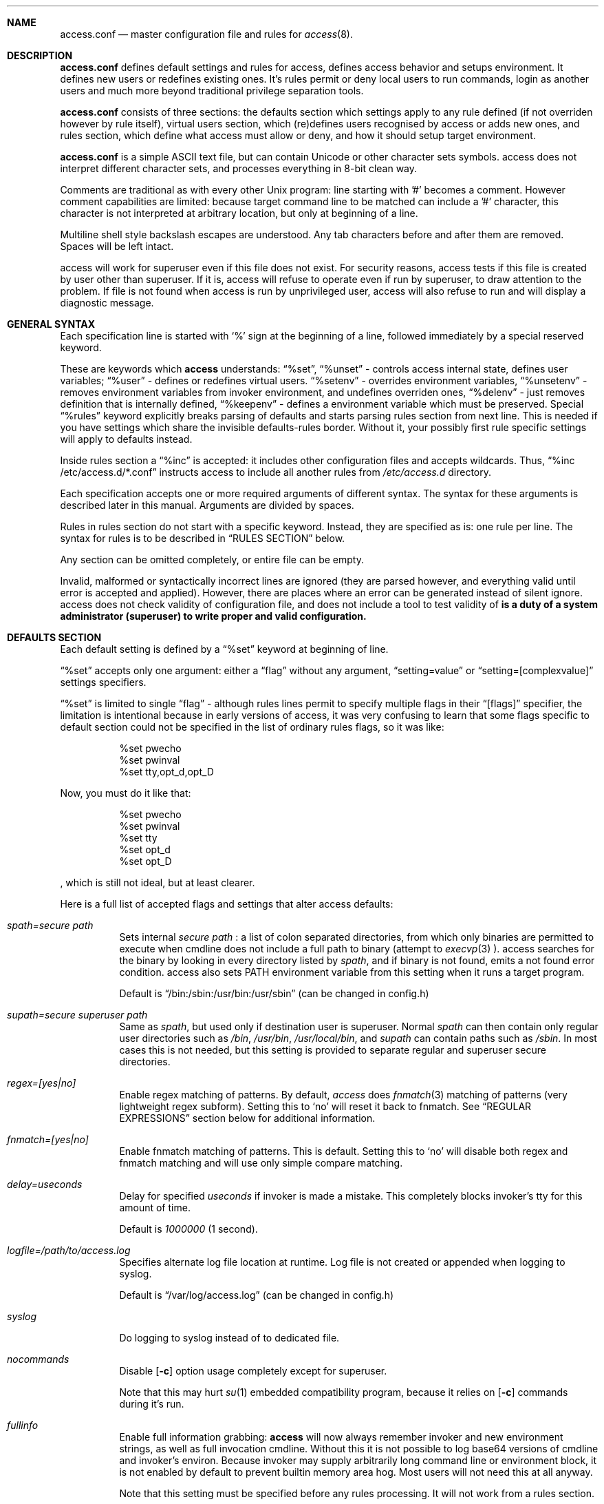 .Dd 22May2018
.Dt ACCESS.CONF 5

.Sh NAME
.Nm access.conf
.Nd master configuration file and rules for 
.Xr access 8 .

.Sh DESCRIPTION
.Nm
defines default settings and rules for access, defines access behavior and setups environment. It defines new users or redefines existing ones. It's rules permit or deny local users to run commands, login as another users and much more beyond traditional privilege separation tools.

.Nm
consists of three sections: the defaults section which settings apply to any rule defined (if not overriden however by rule itself), virtual users section, which (re)defines users recognised by access or adds new ones, and rules section, which define what access must allow or deny, and how it should setup target environment.

.Nm
is a simple ASCII text file, but can contain Unicode or other character sets symbols. access does not interpret different character sets, and processes everything in 8-bit clean way.

Comments are traditional as with every other Unix program: line starting with '#' becomes a comment. However comment capabilities are limited: because target command line to be matched can include a '#' character, this character is not interpreted at arbitrary location, but only at beginning of a line.

Multiline shell style backslash escapes are understood. Any tab characters before and after them are removed. Spaces will be left intact.

access will work for superuser even if this file does not exist. For security reasons, access tests if this file is created by user other than superuser. If it is, access will refuse to operate even if run by superuser, to draw attention to the problem. If file is not found when access is run by unprivileged user, access will also refuse to run and will display a diagnostic message.

.Sh GENERAL SYNTAX

Each specification line is started with
.Sq %
sign at the beginning of a line, followed immediately by a special reserved keyword.

These are keywords which
.Sy access
understands:
.Dq %set ,
.Dq %unset
- controls access internal state, defines user variables;
.Dq %user
- defines or redefines virtual users.
.Dq %setenv
- overrides environment variables,
.Dq %unsetenv
- removes environment variables from invoker environment, and undefines overriden ones,
.Dq %delenv
- just removes definition that is internally defined,
.Dq %keepenv
- defines a environment variable which must be preserved.
Special
.Dq %rules
keyword explicitly breaks parsing of defaults and starts parsing rules section from next line. This is needed if you have settings which share the invisible defaults-rules border. Without it, your possibly first rule specific settings will apply to defaults instead.

Inside rules section a
.Dq %inc
is accepted: it includes other configuration files and accepts wildcards. Thus,
.Dq %inc /etc/access.d/*.conf
instructs access to include all another rules from
.Pa /etc/access.d
directory.

Each specification accepts one or more required arguments of different syntax. The syntax for these arguments is described later in this manual. Arguments are divided by spaces.

Rules in rules section do not start with a specific keyword. Instead, they are specified as is: one rule per line. The syntax for rules is to be described in
.Sx RULES SECTION
below.

Any section can be omitted completely, or entire file can be empty.

Invalid, malformed or syntactically incorrect lines are ignored (they are parsed however, and everything valid until error is accepted and applied). However, there are places where an error can be generated instead of silent ignore.
.Em It is a duty of a system administrator (superuser) to write proper and valid configuration.
access does not check validity of configuration file, and does not include a tool to test validity of
.Nm .

.Sh DEFAULTS SECTION
Each default setting is defined by a
.Dq %set
keyword at beginning of line.

.Dq %set
accepts only one argument: either a
.Dq flag
without any argument,
.Dq setting=value
or
.Dq setting=[complexvalue]
settings specifiers.

.Dq %set
is limited to single
.Dq flag
- although rules lines permit to specify multiple flags in their
.Dq [flags]
specifier, the limitation is intentional because in early versions of access, it was very confusing to learn that some flags specific to default section could not be specified in the list of ordinary rules flags, so it was like:
.Bd -literal -offset 8n
%set pwecho
%set pwinval
%set tty,opt_d,opt_D
.Ed

Now, you must do it like that:
.Bd -literal -offset 8n
%set pwecho
%set pwinval
%set tty
%set opt_d
%set opt_D
.Ed

, which is still not ideal, but at least clearer.

Here is a full list of accepted flags and settings that alter access defaults:
.Bl -tag -width indent
.It Va spath=secure path
Sets internal
.Em secure path
: a list of colon separated directories, from which only binaries are permitted to execute when cmdline does not include a full path to binary (attempt to
.Xr execvp 3
).
access searches for the binary by looking in every directory listed by
.Em spath ,
and if binary is not found, emits a not found error condition.
access also sets
.Ev PATH
environment variable from this setting when it runs a target program.

Default is
.Dq /bin:/sbin:/usr/bin:/usr/sbin
(can be changed in config.h)

.It Va supath=secure superuser path
Same as
.Va spath ,
but used only if destination user is superuser. Normal
.Va spath
can then contain only regular user directories such as
.Pa /bin ,
.Pa /usr/bin ,
.Pa /usr/local/bin ,
and
.Va supath
can contain paths such as
.Pa /sbin .
In most cases this is not needed, but this setting is provided to separate regular and superuser secure directories.

.It Va regex=[yes|no]
Enable regex matching of patterns. By default,
.Em access
does
.Xr fnmatch 3
matching of patterns (very lightweight regex subform). Setting this to
.Sq no
will reset it back to fnmatch. See
.Sx REGULAR EXPRESSIONS
section below for additional information.

.It Va fnmatch=[yes|no]
Enable fnmatch matching of patterns. This is default. Setting this to
.Sq no
will disable both regex and fnmatch matching and will use only simple compare matching.

.It Va delay=useconds
Delay for specified
.Em useconds
if invoker is made a mistake.
This completely blocks invoker's tty for this amount of time.

Default is
.Em 1000000
(1 second).

.It Va logfile=/path/to/access.log
Specifies alternate log file location at runtime. Log file is not created or appended when logging to syslog.

Default is
.Dq /var/log/access.log
(can be changed in config.h)

.It Va syslog
Do logging to syslog instead of to dedicated file.

.It Va nocommands
Disable
.Op Fl c
option usage completely except for superuser.

Note that this may hurt
.Xr su 1
embedded compatibility program, because it relies on
.Op Fl c
commands during it's run.

.It Va fullinfo
Enable full information grabbing:
.Sy access
will now always remember invoker and new environment strings, as well as full invocation cmdline. Without this it is not possible to log base64 versions of cmdline and invoker's environ. Because invoker may supply arbitrarily long command line or environment block, it is not enabled by default to prevent builtin memory area hog. Most users will not need this at all anyway.

Note that this setting must be specified before any rules processing. It will not work from a rules section.

.It Va timefmt=str
Set internal time conversion format specifier. Human readable timestamps which appear in logs, format templates and environment variables supplied to helper programs will be formatted with
.Xr strftime 3
using this specifier. The default is
.Sq %c

.It Va logfmt=str
Set internal log format from a set of format templates. Any documented format templates are accepted, and user variables are parsed too.
See
.Sx FORMAT TEMPLATES
section for a list.

.It Va pwecho
Will cause access to display password typing progress in form of echoing back a masked 'x' character per each character of typed password. By default access acts as a
.Xr login 1
and
.Xr su 1
programs (which are likely to use
.Xr getpass 3
function): hide typed password and do not echo back any hints about it's length.
The behavior of
.Xr getpass 3
may be annoying: in cases when user needs to know that the password is actually gets typed (slow remote link connection, or when copy-pasting password from somewhere else).

.It Va prompt=str
Specifies alternate prompt when access asks invoker for password. It does not append any characters after, so this string will be written exactly to invoker tty. It can contain format templates inside, which are described in
.Sx FORMAT TEMPLATES
section.

Default is
.Dq Password:

.It Va denymsg=str
Specifies alternate deny message, displayed when invoker made a mistake. This message is written to invoker's tty just after specified
.Va delay ,
and access writes to log if specified and exits, returning error code.
Like
.Va prompt= ,
it supports
.Sx FORMAT TEMPLATES ,
so you can customise this error message in the same way.

Default is
.Dq Permission denied.

.It Va lockpath=str
Specifies full path to a directory where lock files are created, and lock file pattern itself.
Format templates are accepted and parsed here.

Default is
.Dq /var/run/%{srcuid}.access
which guarantees that single user cannot run access multiple times even if he has different groups in his grouplist or has different primary group membership.

.It Va umask=octal
Specify default umask to be set before target program run.

Default is
.Em 0022.

.It Va log
Do logging of every invoked command.

This is default.

.It Va nolog
Turns off logging of invoked command.

.It Va logfail
Log failed attempts.

This is default.

.It Va nologfail
Do not log failed attempts.

.It Va minfd=int
Specify minimum fd from which closeall routine will start closing leakage file descriptors.
access prevents leaking any unused or forgot file descriptors from invoker environment (there maybe malicious usage of leaked fds).

.Op Fl C
can override this, if permitted.

By default, access starts from number 
.Em 3
(omit standard fds).

.It Va maxfd=int
Specify maximum fd to which closeall routine will close leakage file descriptors.

By default, access asks system for a possible limit. This sets hard it explicitly and access stops asking system.

Specifying large values could result in slow starting of programs through access.

.It Va pw
Ask for
.Em invoker's
password.
On some platforms and systems, invoker can have a writable password or shadow file(s), and this setting can lead to privilege escalation.

This is default.

.It Va pw=hash
Per rule password replacement. If password is asked, it always matched with provided
.Em hash .
The hash can be either what system libc
.Xr crypt 3
accepts, or Skein internal one, generated with
.Dq access -c mkpwd ,
if Skein hash support was compiled in.

.It Va nopw
Do not ask any passwords, authentication successful if no other conditions are blocking.

.It Va dstpw
Ask for target user password.

.It Va supw
Ask for superuser password. Superuser's name is resolved by access at the very beginning.

.It Va false
Forces access to consider authentication failure. This can be useful in rules, not globally, to specify "always false" rules with wide user or cmdline wildcards. As an example, you can prevent accessing a "sda" disk device by most privileged user so he will not destroy data on it:
.Bd -literal -offset 8n
* * false,nopw,nolog,nologfail *sda*
.Ed

.It Va pwinval
If access command line option
.Op Fl [X]
is banned with
.Va noopt_[X]
and it does not require additional permission parameters to be set, then if this is specified,
permits invoker to reenter password to prove his identity. Then, sysadmin can configure what
password type must be asked by setting one of password flags listed above.
access defaults to banning any activity early if one of banned command line options is specified
by the invoker, denying him even to input a valid password, thus
.Va pwinval
degrades this ban to password level authentication. Note that
.Va nopw
flag will not have any effect there anymore if banned cmdline option state was triggered by invoker.

.It Va tty
Verify that invoker runs access from an existing terminal. If this is not a case (for example, access is invoked from a daemon), authentication will fail.

.It Va notty
Do not verify invoker's tty state.

.It Va fromtty=/dev/tty
Specify a valid tty for which a test will be successful. For example, one can restrict privileged commands to ttys that are named as
.Dq /dev/tty* .

.It Va ttydt
Detach tty from target program, but still accept input. Prevents tty hijacking on vulnerable operating system kernels.

.It Va nottydt
Do not detach tty from target program.

.It Va minenv
Clear invoker provided environment and repopulate it with sensitive variables.

This is default.

.It Va nominenv
.It Va userenv
Do not clear invoker provided environment and pass it over. However, replace or set sensitive variables.

.It Va keepenv
Try to keep every piece of invoker provided environment. Do not set sensitive variables. Dangerous variables (such as
.Ev PATH
and banned ones) are still reset or removed.

.It Va euid
.It Va egid
Enable setuid or setgid usage. This does not permit to set arbitrary ids, if not permitted by rules.

.It Va noeuid
.It Va noegid
Disable setuid or setgid usage. Even if permitted by matching rule, setting euid != ruid will be denied. The same is with egid.

.It Va numid
Permit numeric user and group names (such as specifying
.Op Fl u Ar 1000
instead of specifying real user name which owns 1000 uid)

.It Va nonumid
Disable numeric user and group names. This is default.

.It Va usronly
Disables setuid and setgid, numeric user and group names and specifying primary group and grouplists. In short, it disables
.Op Fl UgGsStTxX
options and permits only
.Op Fl u
option.
This flag does not have an opposite analog, but can be cancelled with others enabling specified features.

.It Va nousronly
Cancels any effects previously imposed by
.Va usronly .

.It noopt_[X]
Disable usage of command line option 
.Em X .
.Em X
can be one of
.Op dDeSaAPIbBxnFCLQplwv .
Any other command line options are declared as free for use.

By default, these command line options are restricted, but can be enabled:
.Op aACdeLQ

.It opt_[X]
Enable usage of command line option
.Em X .

.It nologin
Synonym for
.Va noopt_l ,
disables logins by using any of
.Op Fl Il .

.It Va nolock
By default, access creates a lock file for every uid running it, successfully or unsuccessfully. This disables lock file creation thus disables multiple running processes check.

.It Va warnusr
Give invoker a chance to analyze how a target program will be executed: access will display a message that warns invoker about what to be done, prints target resolved credentials (both ids and names):
.Bd -literal -offset 8n
You are about to execute this:
`id -u`,
as root(0),root(0):root(0),root(0)[root]
Continue?
.Ed

It will then wait for invoker confirmation where typing 'y' or 'Y' will confirm agreement and 'n' or 'N' as disagreement. Other characters and control codes are
.Em disabled
and if user will try to type something else, he will get a single hint about what to type in.

Note that disagreement means failure and likely result in log file entry.

.It Va nowarnusr
Do not warn invoker about what to be done.

Note that some
.Dq %set
internal settings can be changed at any time doing
.Dq %set
again, while others are not (especially if these "settings" are really a functions behind the scene).

.It Va root=/chroot/dir
For use with
.Op Fl R ,
this flag permits chroot into specified directory. Without
.Op Fl R
it is not automatically performed, so invoker interaction is required.

Note:
.Va opt_R
is mandatory to enable
.Op Fl R
usage.

.It Va dir=/change/dir
Like
.Va root
, but for use with
.Op Fl D

.It Va cwd=/current/dir
Match by current working directory.

.It Va taskprio=int
Change process priority to the value. This value will be taken as is by
.Xr setpriority 2 .

.It Va rlimit=rlimspec
Define (
.Sq %set
), or undefine (
.Sq %unset
) resource limit. All resource limits are to be set just before running target cmdline.
.Em rlimspec
is defined in format of:
.Dq nrlim:soft:hard ,
where
.Em nrlim
specifies number or symbolic name of resource limit (such as
.Dq RLIMIT_AS
),
.Em soft
is soft limit number, which user may raise up to
.Em hard
limit number. All numbers except number of resource limit may accept prefixes (for example, 4k will be translated to 4096).

.It Va blame=str
Append
.Dq str
to internal reason string. This string gets logged when invoker is insulted for invalid action, after all the data was recorded about invoker, destination user, environment etc., and comes last in log file entry. Appending
.Dq str
will enclose original access's reason string into parenthesis after
.Dq str
reason string. If
.Va denymsg=
default setting contains
.Va %{reason}
format template, then
.Em this reason string
is displayed to invoker in final deny message, not the internal one.

.It Va audit=cmdline
Specifies an
.Em external privileged program
which will be supplied with a very detailed information about access internals:
.Bl -bullet -compact
.It
.Ev ACCESS_PID
: contains process identifier number of access itself
.It
.Ev ACCESS_PPID
: contains process identifier of invoker (so you can mess with it by sending signals to it)
.It
.Ev ACCESS_DATETIME
: contains formatted date and time string in common
.Xr date 1
default format, as it goes into log by default, without
.Va loguts
default is set.
.It
.Ev ACCESS_TIMESTAMP
: contains invocation timestamp in raw Unix time format (seconds since Epoch)
.It
.Ev ACCESS_UID
: contains invoker uid
.It
.Ev ACCESS_USER
: contains invoker resolved user name
.It
.Ev ACCESS_GID
: contains invoker primary gid
.It
.Ev ACCESS_GROUP
: contains invoker resolved primary group name
.It
.Ev ACCESS_GIDS
: contains full list of invoker group ids in numeric form.
.It
.Ev ACCESS_GROUPS
: contains full list of invoker groups (grouplist with resolved names).
The list members are guaranteed to be in sync with
.Ev ACCESS_GIDS
list members, so that each n-th member from gids list matches n-th member from groups one.
.It
.Ev ACCESS_D_UID
: contains target uid
.It
.Ev ACCESS_D_EUID
: contains target effective uid
.It
.Ev ACCESS_D_USER
: contains target resolved user name
.It
.Ev ACCESS_D_EUSER
: contains target resolved effective user name
.It
.Ev ACCESS_D_GID
: contains target primary gid
.It
.Ev ACCESS_D_EGID
: contains target primary effective gid
.It
.Ev ACCESS_D_GROUP
: contains target resolved group name
.It
.Ev ACCESS_D_EGROUP
: contains target resolved effective group name
.It
.Ev ACCESS_D_GIDS
: contains full list of target group ids in numeric form.
.It
.Ev ACCESS_D_GROUPS
: contains full list of target groups (grouplist with resolved names).
The list members are guaranteed to be in sync with
.Ev ACCESS_D_GIDS
list members, so that each n-th member from gids list matches n-th member from groups one.
.It
.Ev ACCESS_FLAGS
: contains a copy of triggered rule flags part
.It
.Ev ACCESS_LINE
: contains a copy of triggered rule line
.It
.Ev ACCESS_CONF
: contains full filesystem path to a currently parsed config file
.It
.Ev ACCESS_LINE_NUMBER
: contains current rule line number
.It
.Ev ACCESS_MATCH_TYPE
: contains a fixed string of match algorithm used to detect the rule:
.Sq regex
means that regular expressions were used,
.Sq fnmatch
means that fnmatch basic matching was used,
.Sq strcmp
means that simple case sensitive string comparison was used.
.It
.Ev ACCESS_BINPATH
: contains full resolved path to a binary which is to be invoked. Safe path rules apply. Command line arguments are omitted. This variable will disappear if binary is not found within safe path (and will not be found during execution).
.It
.Ev ACCESS_CMDLINE
: contains full translated target command line, which is matched with rules cmdline parts.
It is better to parse ACCESS_ARGS starting from ACCESS_FIRST_ARG: the values in ACCESS_ARGS are guaranteed not to be interpreted in special ways (they are raw values). The value given there is a human readable string which should be shown in dialogs.
.It
.Ev ACCESS_HASHBANG
: in case when access is invoked from a "#!" header of Unix script, this variable contains a copy of first
.Em access
command line argument before it will be refined into separate parts.
.It
.Ev ACCESS_USERENV
: contains base64 string which encodes all environment variables that invoker passed to us
.It
.Ev ACCESS_ENVIRON
: contains base64 string which encodes target program environment
.It
.Ev ACCESS_FIRST_ARG
: contains a number index from which actual invoker/target command line starts (seeking to which you will skip all access command line options), counting from 0. It is useful together with ACCESS_ARGS to parse command line efficiently.
.It
.Ev ACCESS_ARGS
: contains base64 string which encodes all access command line arguments
.It
.Ev PATH
.It
.Ev ACCESS_PATH
: both contain the current
.Va spath
setting (but see note under this list).
.It
.Ev ACCESS_LOCKFILE
: contains a full path to uid lock file which is held when access is running. If
.Va nolock
is applied, then this variable will contain "<unset>" static string.
.It
.Ev ACCESS_TTY
: contains path to invoker tty device. If no tty is associated, this variable will not exist.
.It
.Ev ACCESS_CWD
: contains current working directory which access recognises and uses in it's tests.
.It
.Ev ACCESS_CHDIR
: contains directory into which invoker tries to chdir with
.Op Fl d
or
.Op Fl D
after target privileges will be in effect. This variable will appear only when invoker told program
to change target directory with
.Op Fl d
or
.Op Fl D
options.
.It
.Ev ACCESS_USRDIR
: contains passwd db resolved user directory (usually named
.Dq home directory
), to which all the user configuration is written. It resembles contents of
.Ev HOME
environment variable in target user environment.
.It
.Ev ACCESS_CHROOT
: contains full path to directory into which invoker wants to chroot. This variable will disappear if invoker is denied to chroot, or if invoker did not specified chroot directory.
.It
.Ev ACCESS_USRSHELL
: contains a passwd db resolved path to shell executable which runs for user on login.
.Op Fl I
does not affect it's value.
.It
.Ev ACCESS_LOG
: if access logs to dedicated logfile, then it will contain full path to that logfile. This usually comes from
.Va logfile
setting. If syslog is used instead, then this variable will contain "<syslog>" static string.
.It
.Ev ACCESS_VERSION
: contains access version number in form of single, increasing version number. Because some conventions may vary, a version test and adaptation is encouraged for portable scripts and programs which work as auditors. This string is guaranteed to be static if same access binary is invoked.

.It
.Ev ACCESS_RSNFD
: contains an fd to pipe which roots from access master process. An auditor program, when deciding to reject the presented cmdline may write a short reason string of any format, no longer than 256 characters, without ending newline to this fd. access will read it and replace an internal reason string with this one completely, even writing it to logfile or syslog. Note that this only works when access is denied and no password will be asked further via special return codes.

If reason string begins with
.Dq <hide>:
prefix, then the final deny message
.Va denymsg=
or default builtin one will not be shown. Audit program can signal access this way not to show it's extra messages: audit program may blame user byself, and force access to shutup further.

It is normal not to write anything to this fd, either when audit is successful or not. If program will not write anything to the fd, a default builtin reason will be used instead.
.El

Note that PATH may differ from ACCESS_PATH here.
Different PATH for audit program can be specified with
.Va auditspath .

.Va cmdline
understands quoted arguments with spaces inside, which are translated as single argument, as well as other basic shell constructs like escaping these quotes and spaces.

This program must return 0 (by default) to permit running of target program, or any other value to deny the action. If logging is enabled, full command line of audit program, it's pid and return value are logged.

Special return values are reserved for audit program. When audit program returns them as a result, and
.Va auditret
is not set to them simultaneously, access interprets them specially.

.Bl -bullet -compact
.It
.Va 254
: access sets
.Va pw
flag internally when it sees this return value, even if
.Va nopw
was previously in effect. Then asks invoker for his own password.
.It
.Va 253
: access sets
.Va dstpw,pw
flags internally when it sees this return value, even if
.Va nopw
was previously in effect. Then asks invoker for a target user password.
.It
.Va 252
: access sets
.Va supw,pw
flags internally when it sees this return value, even if
.Va nopw
was previously in effect. Then asks invoker for a superuser password.
.El

The program is not limited from invoker interaction, but most tty signals are blocked during it's run. access also waits for return value of this program and will never
.Dq timeout
or otherwise try to interrupt audit program. Audit program is considered as a access companion: it receives same superuser permissions and protection as access itself.

.It Va auditspath=audit safe path
This is same as
.Va spath ,
but applies safe
.Ev PATH
variable to audit and password asking programs only. Without that, they inherit
.Va spath
setting, which might be inappropriate if
.Va spath
is wide enough to include duplicate programs and scripts.

.It Va auditret=int
Specifies audit program return value which will be considered as success. Other values will be treated as failure. Default value is 0. Unsetting it will reset the value to default.

.It Va pwask=cmdline
access can be configured to delegate password asking routine to external program. Such program may display a nice GUI dialog, block the user from interacting with desktop, grab keyboard and mouse and force it to be active only within this dialog etc. Such tasks are not a part of access: access only provides a way to safely ask for password within a user's terminal, which today, unfortunately, is not a default user interface.

The program executed by access runs as superuser, receives the protection same to access program itself at runtime, so it cannot be killed by unprivileged user or tampered with to try to gain access. If you wish no to run a complex code as superuser, you may wrap it into a small shell script which will respawn it again using access itself as other (dedicated) unprivileged user:
.Bd -literal -offset 8n
#!/bin/access -C noclose -e PATH=/bin:/sbin -u nobody -- /bin/sh
exec /sbin/pwaskprogram args ...
.Ed

access sets these environment variables that are available to password asking program:
.Bl -bullet -compact
.It
.Ev PATH
: contains a
.Va spath=
value, which is overriden by
.Va %set auditspath=
one, if it was set previously.
.It
.Ev ACCESS_PWDFD
: this
.Xr pipe 2
fd end listens for password which user had typed. The program
.Sy must
write the password to this fd when it considers that reading was successful. When password asking program detects an abnormal user behavior (or other, possibly system error), it may write a reason string to this fd instead, describing why reading was unsuccessful. In this case, it must exit with a nonzero status.
.It
.Ev ACCESS_PROMPT
: contains a (parsed)
.Va prompt=
string. This value can be used by program to display it to user, so user will understand where this dialog came from and why.
.It
.Ev ACCESS_UID
: contains invoker uid
.It
.Ev ACCESS_USER
: contains invoker resolved user name
.It
.Ev ACCESS_GID
: contains invoker primary gid
.It
.Ev ACCESS_GROUP
: contains invoker resolved primary group name
.It
.Ev ACCESS_GIDS
: contains full list of invoker group ids in numeric form.
.It
.Ev ACCESS_GROUPS
: contains full list of invoker groups (grouplist with resolved names).
The list members are guaranteed to be in sync with
.Ev ACCESS_GIDS
list members, so that each n-th member from gids list matches n-th member from groups one.
.It
.Ev ACCESS_D_UID
: contains target uid
.It
.Ev ACCESS_D_EUID
: contains target effective uid
.It
.Ev ACCESS_D_USER
: contains target resolved user name
.It
.Ev ACCESS_D_EUSER
: contains target resolved effective user name
.It
.Ev ACCESS_D_GID
: contains target primary gid
.It
.Ev ACCESS_D_EGID
: contains target primary effective gid
.It
.Ev ACCESS_D_GROUP
: contains target resolved group name
.It
.Ev ACCESS_D_EGROUP
: contains target resolved effective group name
.It
.Ev ACCESS_D_GIDS
: contains full list of target group ids in numeric form.
.It
.Ev ACCESS_D_GROUPS
: contains full list of target groups (grouplist with resolved names).
The list members are guaranteed to be in sync with
.Ev ACCESS_D_GIDS
list members, so that each n-th member from gids list matches n-th member from groups one.
.It
.Ev ACCESS_PWUSR
: contains a user name for which password hash was retrieved and now it's verified for.
.It
.Ev ACCESS_USERENV
: contains base64 string which encodes all environment variables that invoker passed to us. It's needed only to help GUI programs like
.Dq pinentry
family to find out what is their X11
.Ev DISPLAY
variable to display their dialog finely. Some other programs may require tty's
.Ev TERM
variable to make all the controls interpreted correctly. There maybe others set by user, which are not interpreted by access in any way.
.El

.Sy IMPORTANT:
If password asking program does not respond (so it does not write anything to provided pipe fd), or this fd was accidentially closed, then access interprets an empty C string as a password, passing it to internal
.Xr crypt 3
wrapper as is. If password hash to be compared is made from an empty C string, then access will be granted. In most situations this will not happen. An empty hash input is not considered as an empty password, so empty passwords are safe to be an always /bin/false style short-circuits within access scope.

Password length must not exceed 256 characters.

Because of protocol style imposed by access, you almost always will need a shell script wrapper to wrap your password asking programs into input expected by access. Depending on design decisions of programs you use it maybe very easy or very hard to implement. Although the protocol used by access is simple and trusted, author had seen password asking programs which are pure mess and should be way more simpler and more Unix oriented, really.

.It Va blamecmd=cmdline
This cmdline gets executed as superuser when
.Sy access
had already decided that invoker has no access.

It is designed only to display a message (possibly as a GUI message box as an example) that access would write into invoker's stdout instead. It cannot cancel the access's decision at this point.

It is supplied with identical set of variables which
.Va audit=
program receives plus these environment variables:
.Bl -bullet -compact
.It
.Ev ACCESS_DENYMSG
: contains parsed denymsg string, which the program should display to invoker.
.El

.Sh DEFINING ENVIRONMENT VARIABLES
.Sy access
allows user to set their own environment variables with
.Op Fl e
option, but only if this option was allowed to use with
.Dq %set opt_e
or in individual matching rule flags.
To control user's intentions in a reasonable limits, access gives an ability to set, unset or alter environment variables explicitly from configuration file. access also carries a predefined lists of
.Em trusted
and
.Em banned
environment variables: those which may and must never (respectively) appear in a invoker environment. access does not punish for their presence, it just removes them (sanitises source environ) before a target program will get the control.

.Dq %setenv
accepts a
.Em single
environment variable. The syntax is:
.Dq %setenv NAME=VALUE ,
where
.Em NAME
is a environment variable name, and
.Em VALUE
is it's value which may contain any characters you wish, including space.
.Em VALUE
may also include format templates and user defined variables. Please see
.Sx FORMAT TEMPLATES
and
.Sx USER VARIABLES
sections for detailed explanations.

The variable will be in effect until it will be explicitly removed by
.Dq %unsetenv .
.Em User cannot remove such variable manually with
.Op Fl e .

.Dq %unsetenv
accepts a name of environment variable to remove. The syntax is:
.Dq %unsetenv SPEC ,
where
.Em SPEC
is a name of environment variable, or
.Xr fnmatch 3
pattern.
It will unset (remove) any previously defined environment variables with
.Dq %setenv ,
and any matching environment variable found in invoker's environ.

.Dq %delenv
accepts a name of previously defined environment variable.
It does not remove any really existing environment variables from source environment,
rather, it operates on the internal structures. The syntax is:
.Dq %delenv SPEC ,
where
.Em SPEC
is a name of environment variable, or
.Xr fnmatch 3
pattern.

.Dq %keepenv
defines a new environment variable which, if found in invoker's environ, will be
preserved across the borders and set inside target environ. The syntax is:
.Dq %keepenv NAME .

.Sh VIRTUAL USERS SECTION
It follows after
.Sx DEFAULTS SECTION
and each line in this section is started by
.Dq %user
keyword.

There are two versions of input arguments for
.Dq %user
specificator: old syntax with format of simple
.Dq name $U$salt$hash ,
and new syntax, which format is
.Dq name:$U$salt$hash:uid:gid:udir:shell .

Old format just replaces
.Em name
\'s password hash with given value.

New format defines completely new virtual user or redefines an existing one: new password hash, uid, gid, user directory and shell are initialized from the given values and used across the whole runtime of access.

For example, if in
.Pa /etc/passwd ,
there is a line:
.Bd -literal -offset 8n
test:x:9999:9999:test user:/tmp:/bin/sh
.Ed

, and
.Xr id 1
shows this about
.Em test
user:
.Bd -literal -offset 8n
% id test
uid=9999(test) gid=9999(test) groups=9999(test)
%
.Ed

, then, with this line in effect:
.Bd -literal -offset 8n
%user test:$U$salt$hash:1991:1886:/u/test:/bin/ksh
.Ed

, and you will be permitted to run programs as
.Em test ,
you will see this (assuming
.Va nopw
is set):
.Bd -literal -offset 8n
% id test
uid=9999(test) gid=9999(test) groups=9999(test)
% access -u test id
uid=1991 gid=1886 groups=1886
%
.Ed

This password, once set, virtually
.Dq replaces
any passwords provided by system, so new redefined password is always in high priority when resolving uid/user data, with both old and new syntax.

.Sh RULES SECTION
Rules section does not have a dedicated keyword for each rule. Instead, each rule is given within the following format:
.Bd -literal
[srcusr]:[srcgrp]:[srcgrps] [dstusr[,dsteusr]]:[dstgrp[,dstegrp]]:[dstgrps] flags cmdline ...
.Ed

.Ss srcusr part
srcusr part describes invoker identity to match with. Arbitrary names and numbers are accepted, except " " (space), "*" and ":" characters.

.Bl -bullet -compact
.It
.Va srcusr
: describe user name or uid
.It
.Va srcgrp
: describe primary group or gid
.It
.Va srcgrps
: describe a comma separated grouplist (both group names and gids).

srcgrps also accepts such modifiers:
"+" and "-" - prefixed group names or gids
.Em without
specifying complete grouplist specify that
.Em at least
these groups must be included (+) or excluded (-) from grouplist of invoker to pass the test.
.El

If no
.Va srcgrp
or
.Va srcgrps
are specified, then this means that they do not matter, and
.Va srcusr
can have any groups to pass this test successfully.
The same will be if just no
.Va srcgrps
list is specified, then only
.Va srcusr
and
.Va srcgrp
are tested.

If you want strict tests, then you should specify all three parameters to test.

.Ss dstusr part
dstusr part describes target user permissions invoker wants to obtain. Arbitrary names and numbers are accepted, except " " (space), "*" and ":" characters.

.Bl -bullet -compact
.It
.Va dstusr
: describe user name or uid for use with
.Op Fl u
.It
.Va dsteusr
: describe effective user name or uid for use with
.Op Fl U
.It
.Va dstgrp
: describe primary group or gid for use with
.Op Fl g
.It
.Va dstegrp
: describe effective primary group or gid for use with
.Op Fl G
.It
.Va dstgrps
: describe a comma separated grouplist (both group names and gids) for use with
.Op Fl s

Any of
.Va dstusr ,
.Va dsteusr ,
.Va dstgrp ,
.Va dstegrp
accept the
.Dq <sameusr>
modifier which is replaced with the appropriate
.Va srcusr ,
or
.Va srcgrp .

dstgrps also accepts such modifiers:
"+" and "-" - prefixed group names or gids
.Em without
specifying complete grouplist specify that these groups
.Em should be
added (+) or removed (-) from
.Em default resolved
grouplist of target user.
.Op Fl S
must be used together with this specification instead of
.Op Fl s .
.El

If no
.Va dsteusr
or
.Va dstegrp
are specified, then they default to
.Va dstusr
and
.Va dstgrp ,
respectively.

If no
.Va dstgrp
or
.Va dstgrps
are specified, then
.Em default values
are tested which are resolved from passwd database, for
.Va dstusr .
Resolving errors, if any, are reported early.

Any user or group names are optional. Each user or group can be replaced by asterisk "*", meaning
.Dq any user or group .

Whole part can be replaced just with "*", ":" or "::" signs, meaning
.Dq anyone .

.Ss flags part
.Em flags
part specifies the same flag names as described in
.Sx DEFAULTS SECTION .
The syntax for
.Em flags
is same as given in
.Sx DEFAULTS SECTION
with exception that flags of two different types
.Dq flag,flag,...
and
.Dq flag=value
can be specified on same line, thus, mixed:
.Dq flag,flag=value,flag,...

.Em All flags
except of:
.Sy nocommands ,
.Sy spath ,
.Sy supath ,
.Sy delay ,
.Sy logfile ,
.Sy prompt ,
.Sy denymsg ,
.Sy minfd ,
.Sy maxfd ,
.Sy loguts ,
.Sy tf ,
.Sy lockpath ,
.Sy root ,
.Sy dir ,
.Sy blame ,
.Sy audit ,
.Sy auditret ,
.Sy regex ,
.Sy fnmatch
can be specified there.

Note that flags accepting parameter after '=' cannot contain spaces. That's what
.Dq %set
is for!

Flags part is required. If no flags desired, one must place a
.Sq pw
there.

.Em flags
can accept arbitrary
.Em flag
or
.Em flag=value
strings. Flags that are not recognised by access are not dropped or errored out. If audit program is
used (see below),
.Em flags
are passed to audit program in a dedicated trusted environment variable.
System administrator can select only certain rules by applying custom flags to them, then parsing
them inside audit program which is a separate process started by access.

.Ss cmdline part
.Em cmdline ...
specifies a
.Em full path to binary
with it's full command line arguments, if any, separated by spaces.

Binary must reside in one of directories permitted for use with
.Va spath
default setting.
Wildcards (*) and any matching rules which
.Xr fnmatch 3
understand are accepted.
Quotes (") are accepted, and any command line argument containing space character(s), enclosed within quotes is accepted as single argument, and space character within is ignored.

The following modifiers are accepted:
.Bl -tag -width indent
.It Va <all>
: means
.Dq any command line .
Permits running everything.
.El

cmdline part is
.Em mandatory .
If omitted, rule line is considered
.Em invalid.

Within rules, you can change access internal settings with
.Dq %set
or
.Dq %unset
keywords. These keywords can be specified anywhere within
.Sx RULES SECTION .
They were made such so they can
.Dq wrap around
certain rule(s) and apply settings locally only to them.

The following format is accepted:
.Bd -literal -offset 8n
%set var=value
%set var=value containing spaces
%unset var
.Ed

Once
.Dq %set
is applied, and rule(s) requiring it is processed, the variable can be deleted with
.Dq %unset ,
so it will not be applied to rules parsed further.

.Dq %set
.Em does not set
arbitrary variables! It controls only internal variables which access recognise.

The following
.Dq %set
variables are recognised:
.Bl -tag -width indent

.Sh FORMAT TEMPLATES
access supports format templates: special strings which are replaced by things such as invoker or destination user credentials, or internal state of access.

It is an extension to simple printf substitutions which were present in
.Va prompt=
and
.Dq %setenv
and somewhere else long time before.

Format templates currently only supported in variables listed above, plus
.Va denymsg= .

These templates are supported:

.Bl -bullet -compact
.It
.Va %{dstuid}
Replaced with real uid of destination user,

.It
.Va %{dstusr}
Replaced with real (resolved) name of destination user, or with uid if not resolved,

.It
.Va %{dsteuid}
Replaced with effective uid of destination user,

.It
.Va %{dsteusr}
Replaced with effective (resolved) name of destination user, or with effective uid if not resolved,

.It
.Va %{dstgid}
Replaced with real primary gid of destination user,

.It
.Va %{dstgrp}
Replaced with real (resolved) name of destination user gid, or with gid if not resolved,

.It
.Va %{dstegid}
Replaced with effective primary gid,

.It
.Va %{dstegrp}
Replaced with resolved name for effective gid, or with gid if not resolved,

.It
.Va %{dstgids}
Replaced with numeric grouplist of destination user,

.It
.Va %{dstgrps}
Replaced with resolved grouplist of destination user. It is guaranteed that each member from this list matches each member from
.Va %{dstgids}
numeric grouplist.,

.It
.Va %{srcuid}
Replaced with real uid of invoker,

.It
.Va %{srcusr}
Replaced with real (resolved) name of invoker,

.It
.Va %{srcgid}
Replaced with real primary gid of invoker,

.It
.Va %{srcgrp}
Replaced with real (resolved) name of primary gid of invoker,

.It
.Va %{srcgids}
Replaced with numeric grouplist of invoker,

.It
.Va %{srcgrps}
Replaced with resolved grouplist of invoker. It is guaranteed that each member from this list matches each member from
.Va %{srcgids}
numeric grouplist.,

.It
.Va %{dstdir}
Replaced with destination directory into which the target program will be placed.
Does not include prepended chroot directory.

.It
.Va %{tty}
Replaced with current tty path as returned by
.Xr ttyname 8

.It
.Va %{cwd}
Replaced with current working directory path,

.It
.Va %{rootdir}
Replaced with chroot directory as seen by
.Op Fl R
cmdline option (if chroot was permitted),

.It
.Va %{spath}
Replaced with
.Va spath
default setting,

.It
.Va %{execpath}
Replaced with full resolved executable path. If no executable can be found, this format template is replaced with empty string.

.It
.Va %{cmdline}
Replaced with cmdline which invoker tries to run.

.It
.Va %{firstarg}
Replaced with what's access thinks is
.Va argv[0]
of target program. The name is clumsy, but it is. If no modifying options
.Op Fl aAlI
are in effect, then result is empty string.

.It
.Va %{bfullargv}
Replaced with full escaped cmdline of the program, including arguments to access itself.

.It
.Va %{bcmdline}
Replaced with base64 version of
.Va %{cmdline}
above.

.It
.Va %{buserenv}
Replaced with base64 string which contains all invoker environment strings, NUL separated.

.It
.Va %{benviron}
Replaced with base64 string which contains new target environment which was formed by program.

.It
.Va %{auditcmd}
Replaced with audit cmdline string (not the parsed one), as it is set in config file.

.It
.Va %{pwaskcmd}
Replaced with password asking cmdline string, as it is set in config file.

.It
.Va %{auditpid}
Replaced with pid of audit program. If it was running, then real pid is placed. Otherwise result is
.Sq 0 .

.It
.Va %{auditret}
Replaced with return value from audit program. If audit program was running, then any value can be there as it was returned by audit program. Otherwise result is
.Sq 0 .

.It
.Va %{hashbang}
Replaced with hashbang value, if access was invoked from script header. If no hashbang is set, this format template is replaced with empty string.

.It
.Va %{line}
Replaced with full invoked access rule string.

.It
.Va %{cfgfile}
Replaced with full path to a currently parsed config file

.It
.Va %{cfgline}
Replaced with a currently parsed rule line number

.It
.Va %{flags}
Replaced with flags part of invoked access rule string.
.It
.Va %{pid}
Replaced with access pid value,

.It
.Va %{ppid}
Replaced with parent pid of access,

.It
.Va %{dstusrdir}
Replaced with user's default directory (or
.Dq home directory
), resolved from passwd db.

.It
.Va %{dstusrshell}
Replaced with path to a shell executable which is run for user on his login.

.It
.Va %{datetime}
Replaced with date and time string which format is
.Xr date 1
default format.

.It
.Va %{timestamp}
Replaced with number of seconds since beginning of Unix Epoch.

.It
.Va %{progname}
Replaced with access NAME define, that is: "access" (without quotes),

.It
.Va %{dispname}
Replaced with current display program name, as if found in
.Va argv[0] .

.It
.Va %{version}
Replaced with access version number, defined at compile time.
.El

.Va prompt=
specific (both native password asking and
.Op Fl c testauth
password asking modes):

.Bl -bullet -compact
.It
.Va %{pwusr}
Replaced with real (resolved) name of user for whom access asks for password. This value depends on
.Va dstpw
or
.Va supw
flags.
When rule's line password is set with
.Va pw=
flag, there is no change in user name; only above specified flags are controlling this variable.
.El

.Va denymsg=
specific:

.Bl -bullet -compact
.It
.Va %{reason}
Shows internal deny reason string which is going to be logged. Only plain reason string is displayed, not the whole log line item.
.El

As an example, here is how you define
.Va prompt=
with format templates:
.Bd -literal -offset 8n
%def prompt=Welcome %{srcusr}, please input password for %{dstusr}:
.Ed

, which then results in something like this at runtime:
.Bd -literal -offset 8n
% access id
Welcome test, please input password for root:
.Ed

Other defaults and variables may gain these or other setting-specific format templates in future versions of access.

Template names are closely related or resemble terms used inside access program, and their names may differ from the terms used in this documentation.

.Sh USER VARIABLES
The
.Dq %set
also accepts any other variable name specified in any reasonable form, and defines a format template for it. Thus, if one will set a variable like this:
.Bd -literal -offset 8n
%set my_shared_dir=/data/shared/bin
%set my_spath=/local/xbin:%{spath}:.:%{my_shared_dir}
%setenv PATH=%{my_spath}:/mnt/bin
.Ed

, then this all will expand a
.Ev PATH
variable into:
.Bd -literal -offset 8n
/local/xbin:/bin:/sbin:/usr/bin:/usr/sbin:.:/data/shared/bin:/mnt/bin
.Ed

(here it is an example, all paths and variable names are just to show how mechanism will work)

User variables accept other user variable templates in their values (the rest of string after
.Sq =
), as well as predefined
.Sy access
format templates listed in
.Sx FORMAT TEMPLATES
section.

If user variable cannot be found, then, as with predefined format templates it's value is not resolved and it is left as is without deletion from parsed value.

As with any other variable type, user variables can be deleted (unset) when not needed. Use usual
.Dq %unset
operator over them. Unsetting affects any future references to this variable: they're not resolved and left as is.

Rule's cmdline part also accepts user variables and builtins in form of format templates. Format template can appear in any part of cmdline part specification of rule. But remember that any unparsed (not found) variables left as is, and are not removed!

.Sy WARNING!
.Em Recursive variables behavior is undefined!
There is no defined behavior for a construct like this:
.Bd -literal -offset 8n
%set my_spath=%{my_spath}
.Ed

or anything like that (when variable contains reference to itself). You of course free to do that, but never ask the author about how to recover from the accident.
.Em You have been warned.

.Sh REGULAR EXPRESSIONS
If enabled during compilation,
.Sy access
supports defining regular expressions rules to allow very flexible and accurate rule matching. Regular expressions also understood in some other places which also accept fnmatch patterns. Note that environment variable names and grouplists inside rule specifications do not accept regexps.

.Sy access
uses
.Em POSIX Extended regular expressions
engine, provided by host OS/libc implementation.
It does not support Perl extensions, and probably never will (however it fully depends on your host implementation), so things like
.Sq (?!string)
will never work.

Enabling regexps is easy: for a set of rules to be used within, just set
.Sq regex
setting to
.Sq yes :
.Dq %set regex=yes .
Now all rules' patterns after the line will be parsed with regex engine instead of fnmatch. Write your rules, verify them with embedded
.Sy smatch
tool.

Few notes about regex security. First, any regular expression parsed is
.Em automatically wrapped into ^$ frame ,
so it is not possible to attack an
.Sq incomplete
regexp specification like
.Sq /bin/id(| )(|-u)$
with cmdline string like
.Sq /home/user/bin/id -u
(note trailing
.Sq /home/user ,
which permits running other version of executable not restricted by spath)
Second, regexps are very flexible and powerful, but this
.Em greatly increases error possibility ,
so they're not the default matching engine in access. Especially regexps for superuser rules.
fnmatch is very flexible and it was enough for more than three years. Regexps are the only way however to optimize multiple rules with nearly same content.

In case if regex support is not compiled in, rules containing them simply not parsed as needed and not successfully matched (because fnmatch can't consume them), and simply ignored. Any regex related settings are also ignored.

.Sh EXAMPLES
The following real world usage example is made from more than one year of using access on a typical desktop machine:
.Bd -literal -offset 8n
# This file is from /etc/access.conf
# on my working machine, sensitive things are edited out.
#
# It is recommended to use "--" in each command which
# accepts multiple sensitive options, to restrict usage just only
# to one or some of them.

%set spath=/bin:/sbin:/local/bin:/local/sbin
%set delay=200000
%set tty
%set nolock
%set opt_d
%set opt_D
# next provides each program an information about
# that it was run through access.
%setenv LD_NORPATH=1
%setenv _ACCESS_AUTH=1

# deny any access to /dev/sda.
* * false,nopw,nolog,nologfail *sda*

### superuser ###
lynx root nopw,nolog /bin/dmesg
lynx root nopw,nolog /bin/sh -c "dmesg | tail -n5"
lynx root nopw,nolog /bin/ps *
lynx root nopw,nolog /bin/ss *
lynx root nopw,nolog /bin/ping *
lynx root nopw,nolog /bin/traceroute *
lynx root nopw,nolog /bin/ping6 *
lynx root nopw,nolog /bin/traceroute6 *
lynx root nopw,nolog /bin/lsof *
lynx root nopw,nolog /sbin/iptables -vnL *
lynx root nopw,nolog /sbin/ip6tables -vnL *
lynx root nopw,nolog /sbin/iftop *

lynx root nopw,warnusr /bin/ip *

# suspend
lynx root nopw,notty,nolog /sbin/suspend

# start/stop/restart X11
lynx root nopw,notty,nolog /etc/init/rc.X11 *

## setuid things ##

# watch traffic with wireshark
lynx <same>,root nopw,notty,nolog /bin/execvp /local/bin/dumpcap.real dumpcap *
# watch traffic with tcpdump
lynx root nopw,notty /sbin/tcpdump *

# vlock
lynx <same>,root nopw,notty,nolog /bin/execvp /bin/busybox vlock

# slock does logging, but it is forbidden to syslog without log group
lynx lynx:lynx:log,wheel nopw,notty,nolog /bin/execvp /local/bin/slock.real slock

## vfs operations ##

# here is where /dev/sda is not permitted to appear, but
# others are easily specified
#
# the stuff about /dev/sd* is for work with removable devices,
# because the system where this access is installed has busybox
# installed as a regular, not setuid executable, for security reasons.

lynx root nopw /bin/chattr [+-]i -- *
lynx root nopw,nolog /bin/mount /dev/sd* /mnt
lynx root nopw,nolog /bin/mount * /dev/sd* /mnt
lynx root nopw,nolog /bin/mount /dev/sr* /mnt
lynx root nopw,nolog /bin/mount * /dev/sr* /mnt
lynx root nopw,nolog /bin/mount /dev/loop* /mnt
lynx root nopw,nolog /bin/mount * /dev/loop* /mnt
lynx root nopw,nolog /bin/mount *remount* /mnt
lynx root nopw,nolog /bin/umount /mnt
lynx root nopw,nolog /sbin/hdparm -qz /dev/sd*
lynx root nopw,nolog /sbin/fdisk -lu /dev/sd*
lynx root nopw,nolog /bin/chgrp lynx /dev/sd*
lynx root nopw,nolog /bin/chgrp disk /dev/sd*
lynx root nopw,nolog /bin/chgrp lynx /dev/sr*
lynx root nopw,nolog /bin/chgrp disk /dev/sr*
lynx root nopw,nolog /bin/chgrp lynx /dev/loop*
lynx root nopw,nolog /bin/chgrp disk /dev/loop*
lynx root nopw,nolog /local/bin/setfacl * /dev/sd*
lynx root nopw,nolog /local/bin/setfacl * /dev/sr*
lynx root nopw,nolog /local/bin/setfacl * /dev/loop*
lynx root nopw,nolog /bin/file -s /dev/sd*
lynx root nopw,nolog /bin/file -s /dev/sr*
lynx root nopw,nolog /bin/file -s /dev/loop*
lynx root nopw,nolog /bin/file -sL /dev/loop*
lynx root nopw,nolog /local/sbin/smartctl * /dev/sd*
# setup loop mounts
lynx root nopw /sbin/losetup *
# mark block device as readonly - and no way back
lynx root nopw,nolog /sbin/blockdev --setro /dev/sd*
# record and erase CD/DVD - yes, even cdrecord is not setuid.
lynx root nopw,notty /local/sbin/cdrecord -dev=3,0,0 *

# poweroff/reboot must warn me
lynx root nopw,nolog,warnusr /sbin/dreboot *
lynx root nopw,nolog,warnusr /sbin/dpoweroff *
lynx root nopw,nolog,warnusr /sbin/reboot *
lynx root nopw,nolog,warnusr /sbin/poweroff *
### superuser ###

### lynx ###
## playing with chroots
# /data/tmp/R must exist and owned by root...
%set root=/mnt
lynx lynx:lynx:lynx nopw,notty,opt_R <all>
lynx test:test:test nopw,notty,opt_R <all>
%set root=/data/tmp/R
lynx lynx:lynx:lynx nopw,notty,opt_R <all>
lynx test:test:test nopw,notty,opt_R <all>
%unset root

## gaining special group access ##

## cdrom
lynx lynx:lynx:cdrom nopw,nolog <all>
lynx lynx:lynx:+cdrom nopw,nolog <all>

## floppy
lynx lynx:lynx:floppy nopw,nolog <all>
lynx lynx:lynx:+floppy nopw,nolog <all>

## dialout
lynx lynx:lynx:dialout nopw,nolog <all>
lynx lynx:lynx:+dialout nopw,nolog <all>

## net - not with full privileges
lynx lynx:lynx:net nopw,nolog,warnusr <all>

## kvm
lynx lynx:lynx:kvm nopw,notty,nolog <all>
lynx lynx:lynx:kvm,vnet nopw,notty,nolog <all>

## tinc
lynx lynx:lynx:tinc nopw,notty,nolog <all>

## loopback access
lynx lynx nopw,nolog,userenv,opt_e <all>
lynx lynx:lynx:lynx nopw,nolog,userenv,opt_e <all>
### lynx ###

### other users lynx has access to ###
lynx test nopw,notty,nolog <all>
lynx test:test:audio nopw,notty,nolog <all>
lynx test:test:video nopw,notty,nolog <all>
lynx test:test:audio,video nopw,notty,nolog <all>
lynx inet nopw,notty,nolog <all>
lynx mail nopw,notty,nolog <all>
lynx etech nopw,notty,nolog <all>
### other users lynx has access to ###

### users to other users ###
inet inet nopw,notty,nolog /local/firefox/firefox *
psi inet nopw,notty,nolog /local/firefox/firefox *
mail inet nopw,notty,nolog /local/firefox/firefox *
### users to other users ###

# by default, only lynx:lynx with group wheel has full access
# to his own system, but first verified with his own password,
# and his actions with this rule are always logged.
lynx:lynx:+wheel * pw,notty,opt_L <all>
.Ed

.Sh SEE ALSO
.Xr access 8
